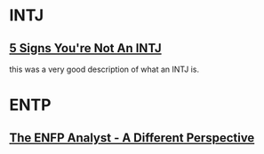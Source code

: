 * INTJ
** [[https://www.youtube.com/watch?v=mKKzX-D2-GM][5 Signs You're Not An INTJ]]
   this was a very good description of what an INTJ is.
* ENTP
** [[https://www.youtube.com/watch?v=l_g41Dsfnak][The ENFP Analyst - A Different Perspective]]
